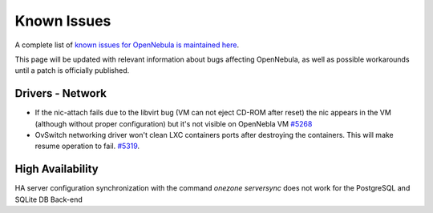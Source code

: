 .. _known_issues:

================================================================================
Known Issues
================================================================================

A complete list of `known issues for OpenNebula is maintained here <https://github.com/OpenNebula/one/issues?q=is%3Aopen+is%3Aissue+label%3A%22Type%3A+Bug%22+label%3A%22Status%3A+Accepted%22>`__.

This page will be updated with relevant information about bugs affecting OpenNebula, as well as possible workarounds until a patch is officially published.

Drivers - Network
=======================

- If the nic-attach fails due to the libvirt bug (VM can not eject CD-ROM after reset) the nic appears in the VM (although without proper configuration) but it's not visible on OpenNebla VM `#5268 <http://dev.opennebula.org/issues/5268>`_
- OvSwitch networking driver won't clean LXC containers ports after destroying the containers. This will make resume operation to fail. `#5319 <https://github.com/OpenNebula/one/issues/5319>`_.

High Availability
=================
HA server configuration synchronization with the command `onezone serversync` does not work for the PostgreSQL and SQLite DB Back-end
